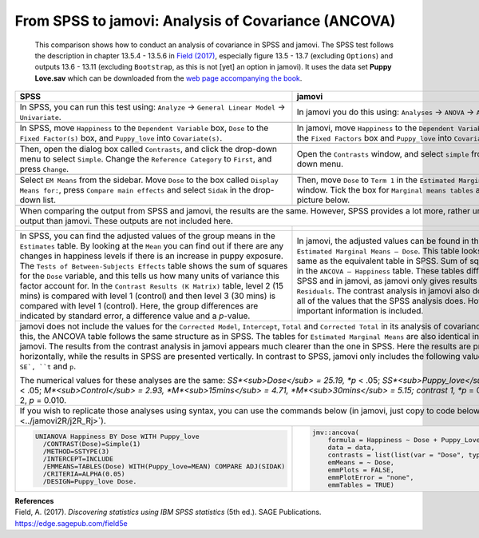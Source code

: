 .. sectionauthor:: Rebecca Vederhus, `Sebastian Jentschke <https://www.uib.no/en/persons/Sebastian.Jentschke>`_

====================================================
From SPSS to jamovi: Analysis of Covariance (ANCOVA) 
====================================================

    This comparison shows how to conduct an analysis of covariance in SPSS and jamovi. The SPSS test follows the description in chapter 13.5.4 - 13.5.6 in
    `Field (2017) <https://edge.sagepub.com/field5e>`__, especially figure 13.5 - 13.7 (excluding ``Options``) and outputs 13.6 - 13.11 (excluding
    ``Bootstrap``, as this is not [yet] an option in jamovi). It uses the data set **Puppy Love.sav** which can be downloaded from the `web page accompanying
    the book <https://edge.sagepub.com/field5e/student-resources/datasets>`__.

+-------------------------------------------------------------------------------+-------------------------------------------------------------------------------+
| **SPSS**                                                                      | **jamovi**                                                                    |
+===============================================================================+===============================================================================+
| In SPSS, you can run this test using: ``Analyze`` → ``General Linear Model``  | In jamovi you do this using: ``Analyses`` → ``ANOVA`` → ``ANCOVA``.           |
| → ``Univariate``.                                                             |                                                                               |
+-------------------------------------------------------------------------------+-------------------------------------------------------------------------------+
| |SPSS_Menu_ANCOVA3|                                                           | |jamovi_Menu_ANCOVA3|                                                         |
+-------------------------------------------------------------------------------+-------------------------------------------------------------------------------+
| In SPSS, move ``Happiness`` to the ``Dependent Variable`` box, ``Dose`` to    | In jamovi, move ``Happiness`` to the ``Dependent Variable`` box, ``Dose`` to  |
| the ``Fixed Factor(s)`` box, and ``Puppy_love`` into ``Covariate(s)``.        | the ``Fixed Factors`` box and ``Puppy_love`` into ``Covariates``.             |
+-------------------------------------------------------------------------------+-------------------------------------------------------------------------------+
| |SPSS_Input_ANCOVA3_1|                                                        | |jamovi_Input_ANCOVA3_1|                                                      |
+-------------------------------------------------------------------------------+-------------------------------------------------------------------------------+
| Then, open the dialog box called ``Contrasts``, and click the drop-down menu  | Open the ``Contrasts`` window, and select ``simple`` from the drop-down menu. |
| to select ``Simple``. Change the ``Reference Category`` to ``First``, and     |                                                                               |
| press ``Change``.                                                             |                                                                               |
+-------------------------------------------------------------------------------+-------------------------------------------------------------------------------+
| |SPSS_Input_ANCOVA3_2|                                                        | |jamovi_Input_ANCOVA3_2|                                                      |
+-------------------------------------------------------------------------------+-------------------------------------------------------------------------------+
| Select ``EM Means`` from the sidebar. Move ``Dose`` to the box called         | Then, move ``Dose`` to ``Term 1`` in the ``Estimated Marginal Means`` window. |
| ``Display Means for:``, press ``Compare main effects`` and select ``Sidak``   | Tick the box for ``Marginal means tables`` as shown in the picture below.     |
| in the drop-down list.                                                        |                                                                               |
+-------------------------------------------------------------------------------+-------------------------------------------------------------------------------+
| |SPSS_Input_ANCOVA3_3|                                                        | |jamovi_Input_ANCOVA3_3|                                                      |
+-------------------------------------------------------------------------------+-------------------------------------------------------------------------------+
| When comparing the output from SPSS and jamovi, the results are the same. However, SPSS provides a lot more, rather unnecessary output than jamovi. These     |
| outputs are not included here.                                                                                                                                |
+-------------------------------------------------------------------------------+-------------------------------------------------------------------------------+
| |SPSS_Output_ANCOVA3_1|                                                       | |jamovi_Output_ANCOVA3|                                                       |
|                                                                               |                                                                               |
| |SPSS_Output_ANCOVA3_2|                                                       |                                                                               |
|                                                                               |                                                                               |
| |SPSS_Output_ANCOVA3_3|                                                       |                                                                               |
+-------------------------------------------------------------------------------+-------------------------------------------------------------------------------+
| In SPSS, you can find the adjusted values of the group means in the           | In jamovi, the adjusted values can be found in the table called ``Estimated   |
| ``Estimates`` table. By looking at the ``Mean`` you can find out if there     | Marginal Means – Dose``. This table looks exactly the same as the equivalent  |
| are any changes in happiness levels if there is an increase in puppy          | table in SPSS. Sum of squares are found in the ``ANCOVA – Happiness`` table.  |
| exposure. The ``Tests of Between-Subjects Effects`` table shows the sum of    | These tables differ slightly in SPSS and in jamovi, as jamovi only gives      |
| squares for the ``Dose`` variable, and this tells us how many units of        | results for ``Dose`` and ``Residuals``. The contrast analysis in jamovi also  |
| variance this factor account for. In the ``Contrast Results (K Matrix)``      | does not provide all of the values that the SPSS analysis does. However, the  |
| table, level 2 (15 mins) is compared with level 1 (control) and then level 3  | most important information is included.                                       |
| (30 mins) is compared with level 1 (control). Here, the group differences are |                                                                               |
| indicated by standard error, a difference value and a *p*-value.              |                                                                               |
+-------------------------------------------------------------------------------+-------------------------------------------------------------------------------+
| jamovi does not include the values for the ``Corrected Model``, ``Intercept``, ``Total`` and ``Corrected Total`` in its analysis of covariance. Apart from    |
| this, the ANCOVA table follows the same structure as in SPSS. The tables for ``Estimated Marginal Means`` are also identical in SPSS and jamovi. The results  |
| from the contrast analysis in jamovi appears much clearer than the one in SPSS. Here the results are presented horizontally, while the results in SPSS are    |
| presented vertically. In contrast to SPSS, jamovi only includes the following values: ``Estimate``, ``SE`, ``t`` and ``p``.                                   |
|                                                                                                                                                               |
| The numerical values for these analyses are the same: *SS*<sub>Dose</sub> = 25.19, *p* < .05; *SS*<sub>Puppy_love</sub> = 15.08, *p* < .05;                   | 
| *M*<sub>Control</sub> = 2.93, *M*<sub>15mins</sub> = 4.71, *M*<sub>30mins</sub> = 5.15; contrast 1, *p* = 0.045; contrast 2, *p* = 0.010.                     |
+-------------------------------------------------------------------------------+-------------------------------------------------------------------------------+
| If you wish to replicate those analyses using syntax, you can use the commands below (in jamovi, just copy to code below to :doc:`Rj <../jamovi2R/j2R_Rj>`).  |
+-------------------------------------------------------------------------------+-------------------------------------------------------------------------------+
| .. code-block:: none                                                          | .. code-block:: none                                                          |
|                                                                               |                                                                               |   
|    UNIANOVA Happiness BY Dose WITH Puppy_love                                 |    jmv::ancova(                                                               |
|      /CONTRAST(Dose)=Simple(1)                                                |        formula = Happiness ~ Dose + Puppy_Love,                               |
|      /METHOD=SSTYPE(3)                                                        |        data = data,                                                           |
|      /INTERCEPT=INCLUDE                                                       |        contrasts = list(list(var = "Dose", type = "simple")),                 |
|      /EMMEANS=TABLES(Dose) WITH(Puppy_love=MEAN) COMPARE ADJ(SIDAK)           |        emMeans = ~ Dose,                                                      |
|      /CRITERIA=ALPHA(0.05)                                                    |        emmPlots = FALSE,                                                      |
|      /DESIGN=Puppy_love Dose.                                                 |        emmPlotError = "none",                                                 |
|                                                                               |        emmTables = TRUE)                                                      |
+-------------------------------------------------------------------------------+-------------------------------------------------------------------------------+


| **References**
| Field, A. (2017). *Discovering statistics using IBM SPSS statistics* (5th ed.). SAGE Publications. https://edge.sagepub.com/field5e


.. ---------------------------------------------------------------------

.. |SPSS_Menu_ANCOVA3|                 image:: ../_images/s2j_SPSS_Menu_ANCOVA3.png
.. |jamovi_Menu_ANCOVA3|               image:: ../_images/s2j_jamovi_Menu_ANCOVA3.png
.. |SPSS_Input_ANCOVA3_1|              image:: ../_images/s2j_SPSS_Input_ANCOVA3_1.png
.. |SPSS_Input_ANCOVA3_2|              image:: ../_images/s2j_SPSS_Input_ANCOVA3_2.png
.. |SPSS_Input_ANCOVA3_3|              image:: ../_images/s2j_SPSS_Input_ANCOVA3_3.png
.. |jamovi_Input_ANCOVA3_1|            image:: ../_images/s2j_jamovi_Input_ANCOVA3_1.png
.. |jamovi_Input_ANCOVA3_2|            image:: ../_images/s2j_jamovi_Input_ANCOVA3_2.png
.. |jamovi_Input_ANCOVA3_3|            image:: ../_images/s2j_jamovi_Input_ANCOVA3_3.png
.. |SPSS_Output_ANCOVA3_1|             image:: ../_images/s2j_SPSS_Output_ANCOVA3_1.png
.. |SPSS_Output_ANCOVA3_2|             image:: ../_images/s2j_SPSS_Output_ANCOVA3_2.png
.. |SPSS_Output_ANCOVA3_3|             image:: ../_images/s2j_SPSS_Output_ANCOVA3_3.png
.. |jamovi_Output_ANCOVA3|             image:: ../_images/s2j_jamovi_Output_ANCOVA3.png
